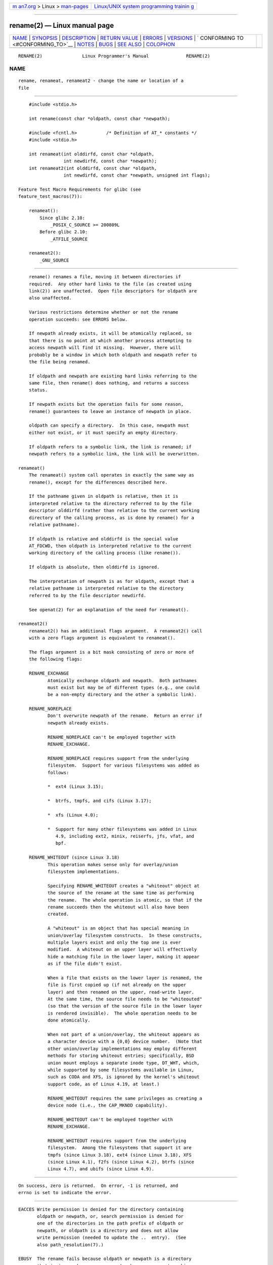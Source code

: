 .. container:: page-top

.. container:: nav-bar

   +----------------------------------+----------------------------------+
   | `m                               | `Linux/UNIX system programming   |
   | an7.org <../../../index.html>`__ | trainin                          |
   | > Linux >                        | g <http://man7.org/training/>`__ |
   | `man-pages <../index.html>`__    |                                  |
   +----------------------------------+----------------------------------+

--------------

rename(2) — Linux manual page
=============================

+-----------------------------------+-----------------------------------+
| `NAME <#NAME>`__ \|               |                                   |
| `SYNOPSIS <#SYNOPSIS>`__ \|       |                                   |
| `DESCRIPTION <#DESCRIPTION>`__ \| |                                   |
| `RETURN VALUE <#RETURN_VALUE>`__  |                                   |
| \| `ERRORS <#ERRORS>`__ \|        |                                   |
| `VERSIONS <#VERSIONS>`__ \|       |                                   |
| `                                 |                                   |
| CONFORMING TO <#CONFORMING_TO>`__ |                                   |
| \| `NOTES <#NOTES>`__ \|          |                                   |
| `BUGS <#BUGS>`__ \|               |                                   |
| `SEE ALSO <#SEE_ALSO>`__ \|       |                                   |
| `COLOPHON <#COLOPHON>`__          |                                   |
+-----------------------------------+-----------------------------------+
| .. container:: man-search-box     |                                   |
+-----------------------------------+-----------------------------------+

::

   RENAME(2)               Linux Programmer's Manual              RENAME(2)

NAME
-------------------------------------------------

::

          rename, renameat, renameat2 - change the name or location of a
          file


---------------------------------------------------------

::

          #include <stdio.h>

          int rename(const char *oldpath, const char *newpath);

          #include <fcntl.h>           /* Definition of AT_* constants */
          #include <stdio.h>

          int renameat(int olddirfd, const char *oldpath,
                       int newdirfd, const char *newpath);
          int renameat2(int olddirfd, const char *oldpath,
                       int newdirfd, const char *newpath, unsigned int flags);

      Feature Test Macro Requirements for glibc (see
      feature_test_macros(7)):

          renameat():
              Since glibc 2.10:
                  _POSIX_C_SOURCE >= 200809L
              Before glibc 2.10:
                  _ATFILE_SOURCE

          renameat2():
              _GNU_SOURCE


---------------------------------------------------------------

::

          rename() renames a file, moving it between directories if
          required.  Any other hard links to the file (as created using
          link(2)) are unaffected.  Open file descriptors for oldpath are
          also unaffected.

          Various restrictions determine whether or not the rename
          operation succeeds: see ERRORS below.

          If newpath already exists, it will be atomically replaced, so
          that there is no point at which another process attempting to
          access newpath will find it missing.  However, there will
          probably be a window in which both oldpath and newpath refer to
          the file being renamed.

          If oldpath and newpath are existing hard links referring to the
          same file, then rename() does nothing, and returns a success
          status.

          If newpath exists but the operation fails for some reason,
          rename() guarantees to leave an instance of newpath in place.

          oldpath can specify a directory.  In this case, newpath must
          either not exist, or it must specify an empty directory.

          If oldpath refers to a symbolic link, the link is renamed; if
          newpath refers to a symbolic link, the link will be overwritten.

      renameat()
          The renameat() system call operates in exactly the same way as
          rename(), except for the differences described here.

          If the pathname given in oldpath is relative, then it is
          interpreted relative to the directory referred to by the file
          descriptor olddirfd (rather than relative to the current working
          directory of the calling process, as is done by rename() for a
          relative pathname).

          If oldpath is relative and olddirfd is the special value
          AT_FDCWD, then oldpath is interpreted relative to the current
          working directory of the calling process (like rename()).

          If oldpath is absolute, then olddirfd is ignored.

          The interpretation of newpath is as for oldpath, except that a
          relative pathname is interpreted relative to the directory
          referred to by the file descriptor newdirfd.

          See openat(2) for an explanation of the need for renameat().

      renameat2()
          renameat2() has an additional flags argument.  A renameat2() call
          with a zero flags argument is equivalent to renameat().

          The flags argument is a bit mask consisting of zero or more of
          the following flags:

          RENAME_EXCHANGE
                 Atomically exchange oldpath and newpath.  Both pathnames
                 must exist but may be of different types (e.g., one could
                 be a non-empty directory and the other a symbolic link).

          RENAME_NOREPLACE
                 Don't overwrite newpath of the rename.  Return an error if
                 newpath already exists.

                 RENAME_NOREPLACE can't be employed together with
                 RENAME_EXCHANGE.

                 RENAME_NOREPLACE requires support from the underlying
                 filesystem.  Support for various filesystems was added as
                 follows:

                 *  ext4 (Linux 3.15);

                 *  btrfs, tmpfs, and cifs (Linux 3.17);

                 *  xfs (Linux 4.0);

                 *  Support for many other filesystems was added in Linux
                    4.9, including ext2, minix, reiserfs, jfs, vfat, and
                    bpf.

          RENAME_WHITEOUT (since Linux 3.18)
                 This operation makes sense only for overlay/union
                 filesystem implementations.

                 Specifying RENAME_WHITEOUT creates a "whiteout" object at
                 the source of the rename at the same time as performing
                 the rename.  The whole operation is atomic, so that if the
                 rename succeeds then the whiteout will also have been
                 created.

                 A "whiteout" is an object that has special meaning in
                 union/overlay filesystem constructs.  In these constructs,
                 multiple layers exist and only the top one is ever
                 modified.  A whiteout on an upper layer will effectively
                 hide a matching file in the lower layer, making it appear
                 as if the file didn't exist.

                 When a file that exists on the lower layer is renamed, the
                 file is first copied up (if not already on the upper
                 layer) and then renamed on the upper, read-write layer.
                 At the same time, the source file needs to be "whiteouted"
                 (so that the version of the source file in the lower layer
                 is rendered invisible).  The whole operation needs to be
                 done atomically.

                 When not part of a union/overlay, the whiteout appears as
                 a character device with a {0,0} device number.  (Note that
                 other union/overlay implementations may employ different
                 methods for storing whiteout entries; specifically, BSD
                 union mount employs a separate inode type, DT_WHT, which,
                 while supported by some filesystems available in Linux,
                 such as CODA and XFS, is ignored by the kernel's whiteout
                 support code, as of Linux 4.19, at least.)

                 RENAME_WHITEOUT requires the same privileges as creating a
                 device node (i.e., the CAP_MKNOD capability).

                 RENAME_WHITEOUT can't be employed together with
                 RENAME_EXCHANGE.

                 RENAME_WHITEOUT requires support from the underlying
                 filesystem.  Among the filesystems that support it are
                 tmpfs (since Linux 3.18), ext4 (since Linux 3.18), XFS
                 (since Linux 4.1), f2fs (since Linux 4.2), btrfs (since
                 Linux 4.7), and ubifs (since Linux 4.9).


-----------------------------------------------------------------

::

          On success, zero is returned.  On error, -1 is returned, and
          errno is set to indicate the error.


-----------------------------------------------------

::

          EACCES Write permission is denied for the directory containing
                 oldpath or newpath, or, search permission is denied for
                 one of the directories in the path prefix of oldpath or
                 newpath, or oldpath is a directory and does not allow
                 write permission (needed to update the ..  entry).  (See
                 also path_resolution(7).)

          EBUSY  The rename fails because oldpath or newpath is a directory
                 that is in use by some process (perhaps as current working
                 directory, or as root directory, or because it was open
                 for reading) or is in use by the system (for example as a
                 mount point), while the system considers this an error.
                 (Note that there is no requirement to return EBUSY in such
                 cases—there is nothing wrong with doing the rename anyway—
                 but it is allowed to return EBUSY if the system cannot
                 otherwise handle such situations.)

          EDQUOT The user's quota of disk blocks on the filesystem has been
                 exhausted.

          EFAULT oldpath or newpath points outside your accessible address
                 space.

          EINVAL The new pathname contained a path prefix of the old, or,
                 more generally, an attempt was made to make a directory a
                 subdirectory of itself.

          EISDIR newpath is an existing directory, but oldpath is not a
                 directory.

          ELOOP  Too many symbolic links were encountered in resolving
                 oldpath or newpath.

          EMLINK oldpath already has the maximum number of links to it, or
                 it was a directory and the directory containing newpath
                 has the maximum number of links.

          ENAMETOOLONG
                 oldpath or newpath was too long.

          ENOENT The link named by oldpath does not exist; or, a directory
                 component in newpath does not exist; or, oldpath or
                 newpath is an empty string.

          ENOMEM Insufficient kernel memory was available.

          ENOSPC The device containing the file has no room for the new
                 directory entry.

          ENOTDIR
                 A component used as a directory in oldpath or newpath is
                 not, in fact, a directory.  Or, oldpath is a directory,
                 and newpath exists but is not a directory.

          ENOTEMPTY or EEXIST
                 newpath is a nonempty directory, that is, contains entries
                 other than "." and "..".

          EPERM or EACCES
                 The directory containing oldpath has the sticky bit
                 (S_ISVTX) set and the process's effective user ID is
                 neither the user ID of the file to be deleted nor that of
                 the directory containing it, and the process is not
                 privileged (Linux: does not have the CAP_FOWNER
                 capability); or newpath is an existing file and the
                 directory containing it has the sticky bit set and the
                 process's effective user ID is neither the user ID of the
                 file to be replaced nor that of the directory containing
                 it, and the process is not privileged (Linux: does not
                 have the CAP_FOWNER capability); or the filesystem
                 containing oldpath does not support renaming of the type
                 requested.

          EROFS  The file is on a read-only filesystem.

          EXDEV  oldpath and newpath are not on the same mounted
                 filesystem.  (Linux permits a filesystem to be mounted at
                 multiple points, but rename() does not work across
                 different mount points, even if the same filesystem is
                 mounted on both.)

          The following additional errors can occur for renameat() and
          renameat2():

          EBADF  oldpath (newpath) is relative but olddirfd (newdirfd) is
                 not a valid file descriptor.

          ENOTDIR
                 oldpath is relative and olddirfd is a file descriptor
                 referring to a file other than a directory; or similar for
                 newpath and newdirfd

          The following additional errors can occur for renameat2():

          EEXIST flags contains RENAME_NOREPLACE and newpath already
                 exists.

          EINVAL An invalid flag was specified in flags.

          EINVAL Both RENAME_NOREPLACE and RENAME_EXCHANGE were specified
                 in flags.

          EINVAL Both RENAME_WHITEOUT and RENAME_EXCHANGE were specified in
                 flags.

          EINVAL The filesystem does not support one of the flags in flags.

          ENOENT flags contains RENAME_EXCHANGE and newpath does not exist.

          EPERM  RENAME_WHITEOUT was specified in flags, but the caller
                 does not have the CAP_MKNOD capability.


---------------------------------------------------------

::

          renameat() was added to Linux in kernel 2.6.16; library support
          was added to glibc in version 2.4.

          renameat2() was added to Linux in kernel 3.15; library support
          was added in glibc 2.28.


-------------------------------------------------------------------

::

          rename(): 4.3BSD, C89, C99, POSIX.1-2001, POSIX.1-2008.

          renameat(): POSIX.1-2008.

          renameat2() is Linux-specific.


---------------------------------------------------

::

      Glibc notes
          On older kernels where renameat() is unavailable, the glibc
          wrapper function falls back to the use of rename().  When oldpath
          and newpath are relative pathnames, glibc constructs pathnames
          based on the symbolic links in /proc/self/fd that correspond to
          the olddirfd and newdirfd arguments.


-------------------------------------------------

::

          On NFS filesystems, you can not assume that if the operation
          failed, the file was not renamed.  If the server does the rename
          operation and then crashes, the retransmitted RPC which will be
          processed when the server is up again causes a failure.  The
          application is expected to deal with this.  See link(2) for a
          similar problem.


---------------------------------------------------------

::

          mv(1), rename(1), chmod(2), link(2), symlink(2), unlink(2),
          path_resolution(7), symlink(7)

COLOPHON
---------------------------------------------------------

::

          This page is part of release 5.13 of the Linux man-pages project.
          A description of the project, information about reporting bugs,
          and the latest version of this page, can be found at
          https://www.kernel.org/doc/man-pages/.

   Linux                          2021-08-27                      RENAME(2)

--------------

Pages that refer to this page: `mv(1) <../man1/mv.1.html>`__, 
`fcntl(2) <../man2/fcntl.2.html>`__, 
`link(2) <../man2/link.2.html>`__,  `open(2) <../man2/open.2.html>`__, 
`rmdir(2) <../man2/rmdir.2.html>`__, 
`symlink(2) <../man2/symlink.2.html>`__, 
`syscalls(2) <../man2/syscalls.2.html>`__, 
`unlink(2) <../man2/unlink.2.html>`__, 
`remove(3) <../man3/remove.3.html>`__, 
`cpuset(7) <../man7/cpuset.7.html>`__, 
`inotify(7) <../man7/inotify.7.html>`__, 
`signal-safety(7) <../man7/signal-safety.7.html>`__, 
`symlink(7) <../man7/symlink.7.html>`__, 
`lsof(8) <../man8/lsof.8.html>`__,  `mount(8) <../man8/mount.8.html>`__

--------------

`Copyright and license for this manual
page <../man2/rename.2.license.html>`__

--------------

.. container:: footer

   +-----------------------+-----------------------+-----------------------+
   | HTML rendering        |                       | |Cover of TLPI|       |
   | created 2021-08-27 by |                       |                       |
   | `Michael              |                       |                       |
   | Ker                   |                       |                       |
   | risk <https://man7.or |                       |                       |
   | g/mtk/index.html>`__, |                       |                       |
   | author of `The Linux  |                       |                       |
   | Programming           |                       |                       |
   | Interface <https:     |                       |                       |
   | //man7.org/tlpi/>`__, |                       |                       |
   | maintainer of the     |                       |                       |
   | `Linux man-pages      |                       |                       |
   | project <             |                       |                       |
   | https://www.kernel.or |                       |                       |
   | g/doc/man-pages/>`__. |                       |                       |
   |                       |                       |                       |
   | For details of        |                       |                       |
   | in-depth **Linux/UNIX |                       |                       |
   | system programming    |                       |                       |
   | training courses**    |                       |                       |
   | that I teach, look    |                       |                       |
   | `here <https://ma     |                       |                       |
   | n7.org/training/>`__. |                       |                       |
   |                       |                       |                       |
   | Hosting by `jambit    |                       |                       |
   | GmbH                  |                       |                       |
   | <https://www.jambit.c |                       |                       |
   | om/index_en.html>`__. |                       |                       |
   +-----------------------+-----------------------+-----------------------+

--------------

.. container:: statcounter

   |Web Analytics Made Easy - StatCounter|

.. |Cover of TLPI| image:: https://man7.org/tlpi/cover/TLPI-front-cover-vsmall.png
   :target: https://man7.org/tlpi/
.. |Web Analytics Made Easy - StatCounter| image:: https://c.statcounter.com/7422636/0/9b6714ff/1/
   :class: statcounter
   :target: https://statcounter.com/
